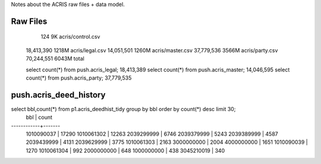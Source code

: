 Notes about the ACRIS raw files + data model.

Raw Files
---------

         124     9K acris/control.csv
  18,413,390  1218M acris/legal.csv
  14,051,501  1260M acris/master.csv
  37,779,536  3566M acris/party.csv
  70,244,551  6043M total


  select count(*) from push.acris_legal;   18,413,389
  select count(*) from push.acris_master;  14,046,595
  select count(*) from push.acris_party;   37,779,535


push.acris_deed_history
-----------------------


select bbl,count(*) from p1.acris_deedhist_tidy group by bbl order by count(*) desc limit 30;
    bbl     | count 
------------+-------
 1010090037 | 17290
 1010061302 | 12263
 2039299999 |  6746
 2039379999 |  5243
 2039389999 |  4587
 2039439999 |  4131
 2039629999 |  3775
 1010061303 |  2163
 3000000000 |  2004
 4000000000 |  1651
 1010090039 |  1270
 1010061304 |   992
 2000000000 |   648
 1000000000 |   438
 3045210019 |   340


